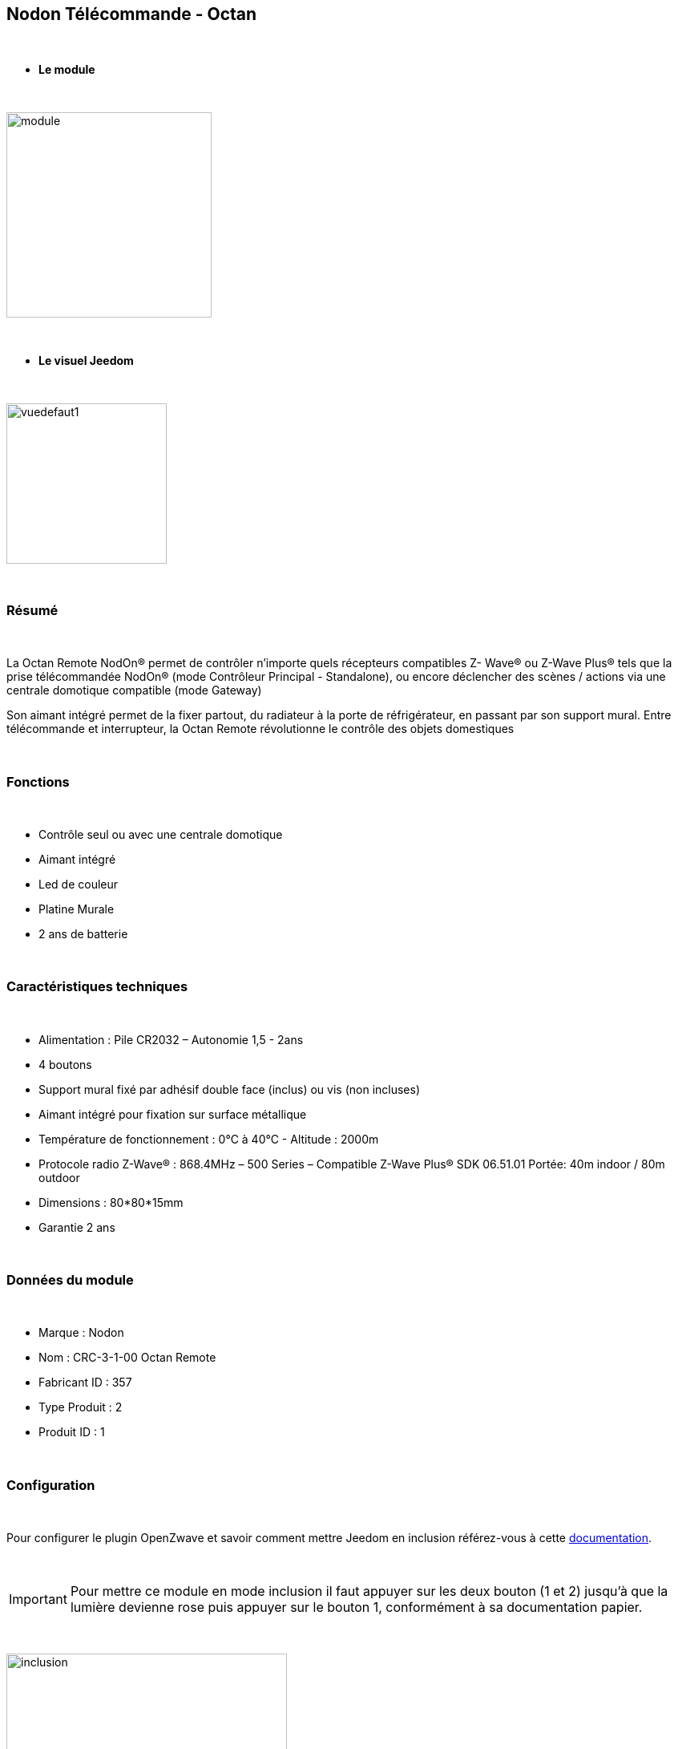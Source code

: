 :icons:
== Nodon Télécommande - Octan

{nbsp} +

* *Le module*

{nbsp} +

image::../images/nodon.octan/module.jpg[width=256,align="center"]

{nbsp} +

* *Le visuel Jeedom*

{nbsp} +

image::../images/nodon.octan/vuedefaut1.jpg[width=200,align="center"]

{nbsp} +

=== Résumé

{nbsp} +

La Octan Remote NodOn® permet de contrôler n’importe quels récepteurs compatibles Z- Wave® ou Z-Wave Plus® tels que la prise télécommandée NodOn® (mode Contrôleur Principal - Standalone), ou encore déclencher des scènes / actions via une centrale domotique compatible (mode Gateway)

Son aimant intégré permet de la fixer partout, du radiateur à la porte de réfrigérateur, en passant par son support mural. Entre télécommande et interrupteur, la Octan Remote révolutionne le contrôle des objets domestiques

{nbsp} +

=== Fonctions

{nbsp} +

* Contrôle seul ou avec une centrale domotique
* Aimant intégré
* Led de couleur
* Platine Murale
* 2 ans de batterie

{nbsp} +

=== Caractéristiques techniques

{nbsp} +

* Alimentation : Pile CR2032 – Autonomie 1,5 - 2ans
* 4 boutons
* Support mural fixé par adhésif double face (inclus) ou vis (non incluses)
* Aimant intégré pour fixation sur surface métallique
* Température de fonctionnement : 0°C à 40°C - Altitude : 2000m
* Protocole radio Z-Wave® : 868.4MHz – 500 Series – Compatible Z-Wave Plus® SDK 06.51.01 Portée: 40m indoor / 80m outdoor
* Dimensions : 80*80*15mm
* Garantie 2 ans

{nbsp} +

=== Données du module

{nbsp} +

* Marque : Nodon
* Nom : CRC-3-1-00 Octan Remote
* Fabricant ID : 357
* Type Produit : 2
* Produit ID : 1

{nbsp} +

=== Configuration

{nbsp} +

Pour configurer le plugin OpenZwave et savoir comment mettre Jeedom en inclusion référez-vous à cette link:https://jeedom.fr/doc/documentation/plugins/openzwave/fr_FR/openzwave.html[documentation].

{nbsp} +

[icon="../images/plugin/important.png"]
[IMPORTANT]
Pour mettre ce module en mode inclusion  il faut appuyer sur les deux bouton (1 et 2) jusqu'à que la lumière devienne rose puis appuyer sur le bouton 1, conformément à sa documentation papier.

{nbsp} +

image::../images/nodon.octan/inclusion.jpg[width=350,align="center"]

{nbsp} +

[underline]#Une fois inclus vous devriez obtenir ceci :#

{nbsp} +

image::../images/nodon.octan/information.jpg[Plugin Zwave,align="center"]

{nbsp} +

==== Commandes

{nbsp} +

Une fois le module reconnu, les commandes associées au module seront disponibles.

{nbsp} +

image::../images/nodon.octan/commandes.jpg[Commandes,align="center"]

{nbsp} +

[underline]#Voici la liste des commandes :#

{nbsp} +

* Boutons : c'est la commande qui remontera le bouton appuyé


[cols=".^3s,.^3,.^3,.^3,.^3", options="header"]
|===
|Boutons|Appui|Appui Long|Relâchement|Double appui

|1|10|12|11|13
|2|20|22|21|23
|3|30|32|31|33
|4|40|42|41|43


|===

{nbsp} +

==== Configuration du module

{nbsp} +

[icon="../images/plugin/important.png"]
[IMPORTANT]
Lors d'une première inclusion réveillez toujours le module juste après l'inclusion.


{nbsp} +


Ensuite si vous voulez effectuer la configuration du module en fonction de votre installation,
il faut pour cela passer par la bouton "Configuration" du plugin OpenZwave de Jeedom.

{nbsp} +

image::../images/plugin/bouton_configuration.jpg[Configuration plugin Zwave,align="center"]

{nbsp} +

[underline]#Vous arriverez sur cette page# (après avoir cliqué sur l'onglet paramètres)

{nbsp} +

image::../images/nodon.octan/config1.jpg[Config1,align="center"]


{nbsp} +

[underline]#Détails des paramètres :#

{nbsp} +

* 1-2 : Permet de choisir le profils des boutons en cas d'usage en central (inutile pour un usage dans Jeedom)
* 3 : Paramètre important pour dire si l'interrupteur doit fonctionner en mode Scene ou Central Scene (Absolument mettre Scene)
* 4-7 : Choisir le mode de fonctionnement des boutons (en cas d'associations groupes)
* 8 : Permet de choisir le mode de fonctionnement de la LED


==== Groupes

{nbsp} +

Ce module possède 7 groupes d'association.

{nbsp} +

image::../images/nodon.octan/groupe.jpg[Groupe]
image::../images/nodon.octan/groupe2.jpg[Groupe]

{nbsp} +

* Groupe 1 – Lifeline :
Ce groupe est généralement utilisé pour reporter des informations de la Smart Plug au contrôleur principal du réseau.

* Groupe 2 à 5 – Les appareils dans ces groupes sont contrôlés par le bouton correspondant selon le profil MONO 

* Groupe 6 à 7 – Les appareils dans ces groupes sont contrôlés par le bouton correspondant selon le profil DUO

{nbsp} +

[icon="../images/plugin/important.png"]
[IMPORTANT]
A minima Jeedom devrait se retrouver dans le groupe 1
{nbsp} +

=== Bon à savoir

{nbsp} +

==== Spécificités

{nbsp} +

* Ce module peut être capricieux à l'inclusion. Ne pas hésiter à le réveiller 1 ou 2 fois après l'inclusion, et bien vérifier le groupe d'association.

{nbsp} +

=== Wakeup

{nbsp} +

Pour réveiller ce module il suffit d'appuyer sur un des boutons

{nbsp} +

=== F.A.Q.

{nbsp} +

[panel,primary]
.J'ai changé la configuration mais elle n'est pas prise en compte.
--
Ce module est un module sur batterie, la nouvelle configuration ne sera prise en compte que si vous réveillez la télécommande.
--

{nbsp} +

=== Note importante
{nbsp} +


[icon="../images/plugin/important.png"]
[IMPORTANT]
[underline]#Il faut réveiller le module :#
 après son inclusion, après un changement de la configuration
, après un changement de wakeup, après un changement des groupes d'association

{nbsp} +

#_@sarakha63_#
